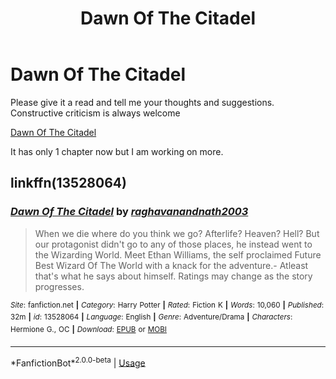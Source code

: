 #+TITLE: Dawn Of The Citadel

* Dawn Of The Citadel
:PROPERTIES:
:Author: raghav200369
:Score: 0
:DateUnix: 1584825097.0
:DateShort: 2020-Mar-22
:FlairText: Self-Promotion
:END:
Please give it a read and tell me your thoughts and suggestions. Constructive criticism is always welcome

[[https://www.fanfiction.net/s/13528064/1/Dawn-Of-The-Citadel][Dawn Of The Citadel]]

It has only 1 chapter now but I am working on more.


** linkffn(13528064)
:PROPERTIES:
:Author: raghav200369
:Score: 2
:DateUnix: 1584825126.0
:DateShort: 2020-Mar-22
:END:

*** [[https://www.fanfiction.net/s/13528064/1/][*/Dawn Of The Citadel/*]] by [[https://www.fanfiction.net/u/10486647/raghavanandnath2003][/raghavanandnath2003/]]

#+begin_quote
  When we die where do you think we go? Afterlife? Heaven? Hell? But our protagonist didn't go to any of those places, he instead went to the Wizarding World. Meet Ethan Williams, the self proclaimed Future Best Wizard Of The World with a knack for the adventure.- Atleast that's what he says about himself. Ratings may change as the story progresses.
#+end_quote

^{/Site/:} ^{fanfiction.net} ^{*|*} ^{/Category/:} ^{Harry} ^{Potter} ^{*|*} ^{/Rated/:} ^{Fiction} ^{K} ^{*|*} ^{/Words/:} ^{10,060} ^{*|*} ^{/Published/:} ^{32m} ^{*|*} ^{/id/:} ^{13528064} ^{*|*} ^{/Language/:} ^{English} ^{*|*} ^{/Genre/:} ^{Adventure/Drama} ^{*|*} ^{/Characters/:} ^{Hermione} ^{G.,} ^{OC} ^{*|*} ^{/Download/:} ^{[[http://www.ff2ebook.com/old/ffn-bot/index.php?id=13528064&source=ff&filetype=epub][EPUB]]} ^{or} ^{[[http://www.ff2ebook.com/old/ffn-bot/index.php?id=13528064&source=ff&filetype=mobi][MOBI]]}

--------------

*FanfictionBot*^{2.0.0-beta} | [[https://github.com/tusing/reddit-ffn-bot/wiki/Usage][Usage]]
:PROPERTIES:
:Author: FanfictionBot
:Score: 1
:DateUnix: 1584825143.0
:DateShort: 2020-Mar-22
:END:
